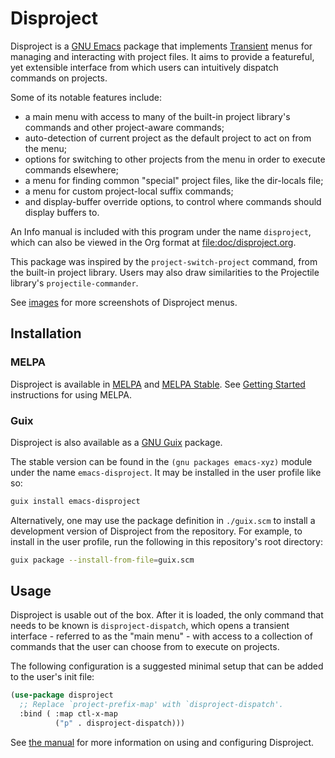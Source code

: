 
* Disproject

Disproject is a [[https://www.gnu.org/software/emacs/][GNU Emacs]] package that implements [[https://github.com/magit/transient][Transient]] menus for managing
and interacting with project files.  It aims to provide a featureful, yet
extensible interface from which users can intuitively dispatch commands on
projects.

Some of its notable features include:
- a main menu with access to many of the built-in project library's commands and
  other project-aware commands;
- auto-detection of current project as the default project to act on from the
  menu;
- options for switching to other projects from the menu in order to execute
  commands elsewhere;
- a menu for finding common "special" project files, like the dir-locals file;
- a menu for custom project-local suffix commands;
- and display-buffer override options, to control where commands should display
  buffers to.


An Info manual is included with this program under the name =disproject=, which
can also be viewed in the Org format at [[file:doc/disproject.org]].

This package was inspired by the ~project-switch-project~ command, from the
built-in project library.  Users may also draw similarities to the Projectile
library's ~projectile-commander~.

[[file:images/disproject-dispatch.png]]

See [[file:images/][images]] for more screenshots of Disproject menus.

** Installation

[[https://melpa.org/#/disproject][file:https://melpa.org/packages/disproject-badge.svg]]
[[https://stable.melpa.org/#/disproject][file:https://stable.melpa.org/packages/disproject-badge.svg]]
[[https://packages.guix.gnu.org/packages/emacs-disproject][file:https://packages.guix.gnu.org/packages/emacs-disproject/badges/latest-version.svg]]

*** MELPA

Disproject is available in [[https://melpa.org/#/disproject][MELPA]] and [[https://stable.melpa.org/#/disproject][MELPA Stable]].  See [[https://melpa.org/#/getting-started][Getting Started]]
instructions for using MELPA.

*** Guix

Disproject is also available as a [[https://guix.gnu.org/][GNU Guix]] package.

The stable version can be found in the ~(gnu packages emacs-xyz)~ module under
the name ~emacs-disproject~.  It may be installed in the user profile like so:

#+begin_src sh
  guix install emacs-disproject
#+end_src

Alternatively, one may use the package definition in =./guix.scm= to install a
development version of Disproject from the repository.  For example, to install
in the user profile, run the following in this repository's root directory:

#+begin_src sh
  guix package --install-from-file=guix.scm
#+end_src

** Usage

# BEGIN Copied text from Getting Started section of manual.

Disproject is usable out of the box.  After it is loaded, the only command that
needs to be known is ~disproject-dispatch~, which opens a transient interface -
referred to as the "main menu" - with access to a collection of commands that
the user can choose from to execute on projects.

The following configuration is a suggested minimal setup that can be added to
the user's init file:

#+begin_src emacs-lisp
  (use-package disproject
    ;; Replace `project-prefix-map' with `disproject-dispatch'.
    :bind ( :map ctl-x-map
            ("p" . disproject-dispatch)))
#+end_src

# END Copied text.

See [[file:doc/disproject.org][the manual]] for more information on using and configuring Disproject.
